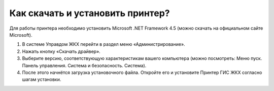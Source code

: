 Как скачать и установить принтер?
---------------------
Для работы принтера необходимо установить Microsoft .NET Framework 4.5 (можно скачать на официальном сайте Microsoft).

#.	В системе Управдом ЖКХ перейти в раздел меню «Администрирование».
#.	Нажать кнопку «Скачать драйвер». 
#.	Выберите версию, соответствующую характеристикам вашего компьютера (можно посмотреть: Меню пуск. Панель управления. Система и безопасность. Система). 
#.	После этого начнётся загрузка установочного файла. Откройте его и установите Принтер ГИС ЖКХ согласно шагам установки.
